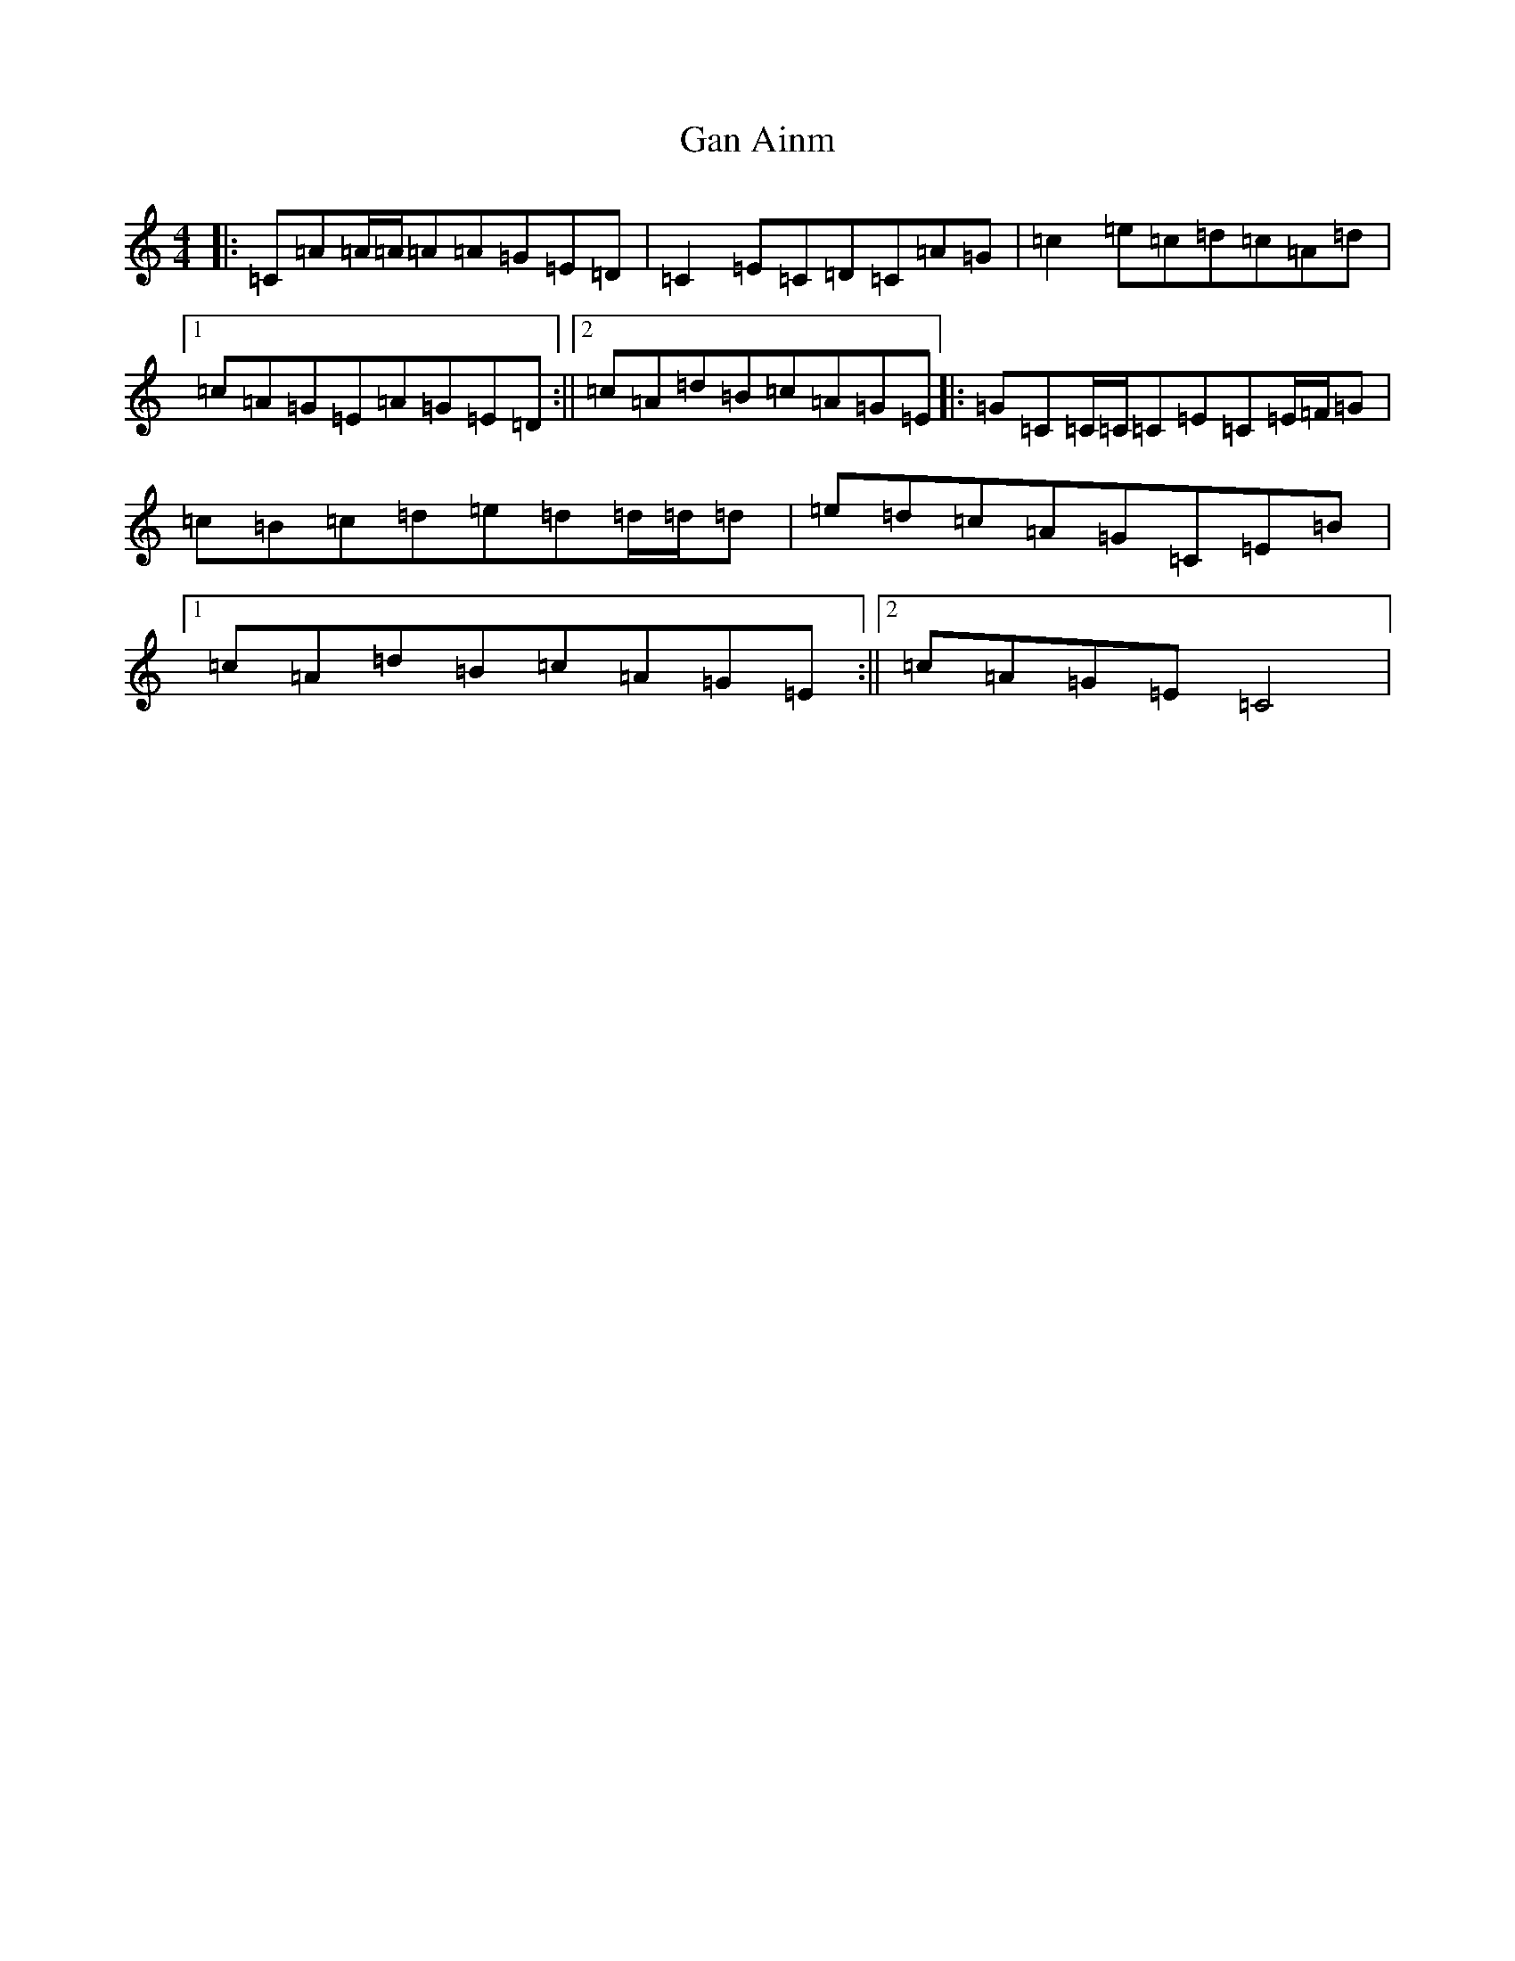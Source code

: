 X: 7663
T: Gan Ainm
S: https://thesession.org/tunes/7314#setting18835
R: reel
M:4/4
L:1/8
K: C Major
|:=C=A=A/2=A/2=A=A=G=E=D|=C2=E=C=D=C=A=G|=c2=e=c=d=c=A=d|1=c=A=G=E=A=G=E=D:||2=c=A=d=B=c=A=G=E|:=G=C=C/2=C/2=C=E=C=E/2=F/2=G|=c=B=c=d=e=d=d/2=d/2=d|=e=d=c=A=G=C=E=B|1=c=A=d=B=c=A=G=E:||2=c=A=G=E=C4|